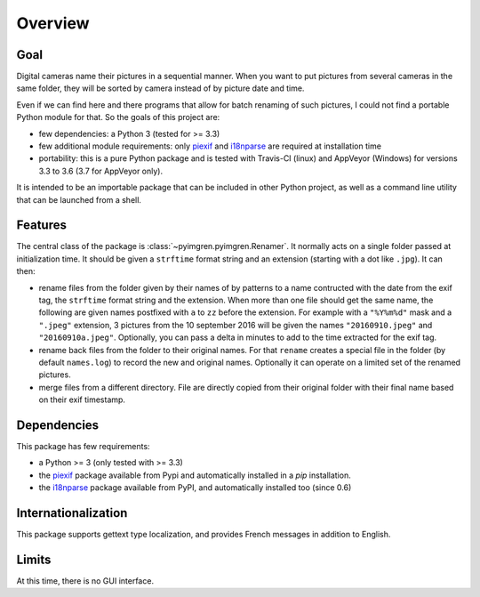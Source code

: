 Overview
========

Goal
----

Digital cameras name their pictures in a sequential manner. When you want to put pictures from several cameras in the same folder, they will be sorted by camera instead of by picture date and time.

Even if we can find here and there programs that allow for batch renaming of such pictures, I could not find a portable Python module for that. So the goals of this project are:

* few dependencies: a Python 3 (tested for >= 3.3)
* few additional module requirements: only piexif_ and i18nparse_ are required at installation time
* portability: this is a pure Python package and is tested with Travis-CI (linux) and AppVeyor (Windows) for versions 3.3 to 3.6 (3.7 for AppVeyor only).

It is intended to be an importable package that can be included in other Python project, as well as a command line utility that can be launched from a shell.

Features
--------

The central class of the package is :class:`~pyimgren.pyimgren.Renamer`. It normally acts on a single folder passed at initialization time. It should be given a ``strftime`` format string and an extension (starting with a dot like ``.jpg``). It can then:

* rename files from the folder given by their names of by patterns to a name contructed with the date from the exif tag, the ``strftime`` format string and the extension. When more than one file should get the same name, the following are given names postfixed with ``a`` to ``zz`` before the extension.
  For example with a ``"%Y%m%d"`` mask and a ``".jpeg"`` extension, 3 pictures from the 10 september 2016 will be given the names ``"20160910.jpeg"`` and ``"20160910a.jpeg"``. Optionally, you can pass a delta in minutes to add to the time extracted for the exif tag.

* rename back files from the folder to their original names. For that ``rename`` creates a special file in the folder (by default ``names.log``) to record the new and original names. Optionally it can operate on a limited set of the renamed pictures.

* merge files from a different directory. File are directly copied from their original folder with their final name based on their exif timestamp.

Dependencies
------------

This package has few requirements:

* a Python >= 3 (only tested with >= 3.3)
* the piexif_ package available from Pypi and automatically installed in a `pip` installation.
* the i18nparse_ package available from PyPI, and automatically installed too (since 0.6)

Internationalization
--------------------

This package supports gettext type localization, and provides French messages in addition to English.

Limits
------

At this time, there is no GUI interface.

.. _piexif:  https://github.com/hMatoba/Piexif
.. _i18nparse: https://github.com/s-ball/i18nparse

